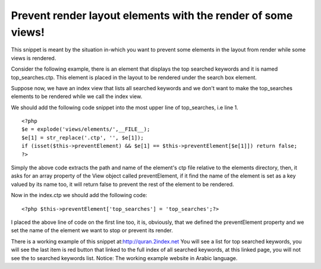 Prevent render layout elements with the render of some views!
=============================================================

This snippet is meant by the situation in-which you want to prevent
some elements in the layout from render while some views is rendered.

Consider the following example, there is an element that displays the
top searched keywords and it is named top_searches.ctp. This element
is placed in the layout to be rendered under the search box element.

Suppose now, we have an index view that lists all searched keywords
and we don't want to make the top_searches elements to be rendered
while we call the index view.

We should add the following code snippet into the most upper line of
top_searches, i.e line 1.

::

    <?php
    $e = explode('views/elements/',__FILE__);
    $e[1] = str_replace('.ctp', '', $e[1]);
    if (isset($this->preventElement) && $e[1] == $this->preventElement[$e[1]]) return false;
    ?>

Simply the above code extracts the path and name of the element's ctp
file relative to the elements directory, then, it asks for an array
property of the View object called preventElement, if it find the name
of the element is set as a key valued by its name too, it will return
false to prevent the rest of the element to be rendered.

Now in the index.ctp we should add the following code:

::

    <?php $this->preventElement['top_searches'] = 'top_searches';?>

I placed the above line of code on the first line too, it is,
obviously, that we defined the preventElement property and we set the
name of the element we want to stop or prevent its render.

There is a working example of this snippet
at:`http://quran.2index.net`_ You will see a list for top searched
keywords, you will see the last item is red button that linked to the
full index of all searched keywords, at this linked page, you will not
see the to searched keywords list. Notice: The working example website
in Arabic language.


.. _http://quran.2index.net: http://quran.2index.net

.. author:: saidbakr
.. categories:: articles, snippets
.. tags:: view,layout,elements,prevent,Snippets

